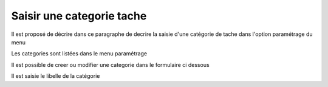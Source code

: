 .. _categorie_tache:

##########################
Saisir une categorie tache
##########################



Il est proposé de décrire dans ce paragraphe de decrire la saisie
d'une catégorie de tache dans l'option paramétrage du menu 


Les categories sont listées dans le menu paramétrage

.. image:: ../_static/tab_categorie_tache.png


Il est possible de creer ou modifier une categorie dans le formulaire ci dessous

.. image:: ../_static/form_categorie_tache.png


Il est saisie le libelle de la catégorie


